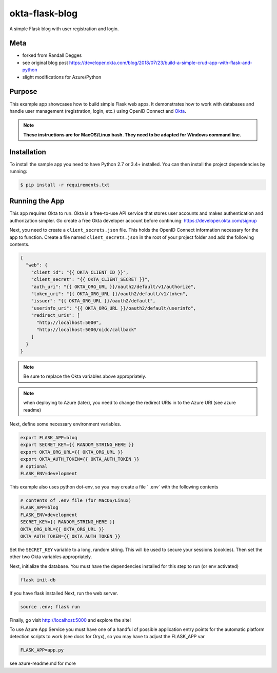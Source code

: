 okta-flask-blog
=============== 
A simple Flask blog with user registration and login.


Meta
----
- forked from Randall Degges
- see original blog post https://developer.okta.com/blog/2018/07/23/build-a-simple-crud-app-with-flask-and-python
- slight modifications for Azure/Python

Purpose
-------

This example app showcases how to build simple Flask web apps. It demonstrates
how to work with databases and handle user management (registration, login,
etc.) using OpenID Connect and `Okta <https://developer.okta.com>`_.


.. note::

  **These instructions are for MacOS/Linux bash.   They need to be adapted for Windows command line.** 


Installation
------------

To install the sample app you need to have Python 2.7 or 3.4+ installed. You can
then install the project dependencies by running:

.. code-block:: console

    $ pip install -r requirements.txt


Running the App
---------------

This app requires Okta to run. Okta is a free-to-use API service that stores
user accounts and makes authentication and authorization simpler. Go create a
free Okta developer account before continuing: https://developer.okta.com/signup

Next, you need to create a ``client_secrets.json`` file. This holds the OpenID
Connect information necessary for the app to function. Create a file named
``client_secrets.json`` in the root of your project folder and add the following
contents.

.. code-block:: json

    {
      "web": {
        "client_id": "{{ OKTA_CLIENT_ID }}",
        "client_secret": "{{ OKTA_CLIENT_SECRET }}",
        "auth_uri": "{{ OKTA_ORG_URL }}/oauth2/default/v1/authorize",
        "token_uri": "{{ OKTA_ORG_URL }}/oauth2/default/v1/token",
        "issuer": "{{ OKTA_ORG_URL }}/oauth2/default",
        "userinfo_uri": "{{ OKTA_ORG_URL }}/oauth2/default/userinfo",
        "redirect_uris": [
          "http://localhost:5000",
          "http://localhost:5000/oidc/callback"
        ]
      }
    }

.. note::

  Be sure to replace the Okta variables above appropriately.


.. note::

  when deploying to Azure (later), you need to change the redirect URIs in to the Azure URI (see azure readme)

Next, define some necessary environment variables.

.. code-block:: console

    export FLASK_APP=blog
    export SECRET_KEY={{ RANDOM_STRING_HERE }}
    export OKTA_ORG_URL={{ OKTA_ORG_URL }}
    export OKTA_AUTH_TOKEN={{ OKTA_AUTH_TOKEN }}
    # optional
    FLASK_ENV=development
    
This example also uses python dot-env, so you may create a file ` .env` with the following contents

.. code-block:: console

    # contents of .env file (for MacOS/Linux)
    FLASK_APP=blog
    FLASK_ENV=development
    SECRET_KEY={{ RANDOM_STRING_HERE }}
    OKTA_ORG_URL={{ OKTA_ORG_URL }}
    OKTA_AUTH_TOKEN={{ OKTA_AUTH_TOKEN }}


Set the ``SECRET_KEY`` variable to a long, random string. This will be used to
secure your sessions (cookies). Then set the other two Okta variables
appropriately.


Next, initialize the database.  You must have the dependencies installed for this step to run (or env activated)


.. code-block:: console

    flask init-db


If you have flask installed
Next, run the web server.

.. code-block:: console

    source .env; flask run

Finally, go visit http://localhost:5000 and explore the site!

To use Azure App Service you must have one of a handful of possible application entry points for the automatic platform detection scripts to work (see docs for Oryx), so you may have to adjust the FLASK_APP var

.. code-block:: console

    FLASK_APP=app.py

see azure-readme.md for more 
